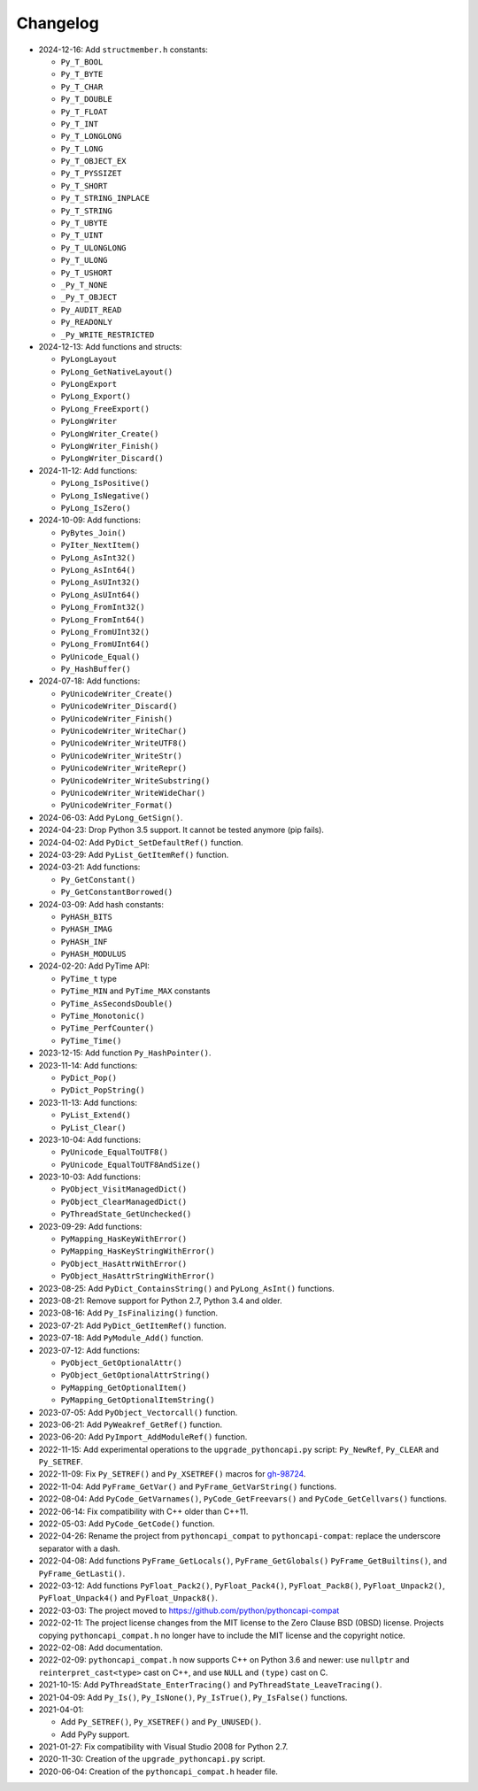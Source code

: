 Changelog
=========

* 2024-12-16: Add ``structmember.h`` constants:

  * ``Py_T_BOOL``
  * ``Py_T_BYTE``
  * ``Py_T_CHAR``
  * ``Py_T_DOUBLE``
  * ``Py_T_FLOAT``
  * ``Py_T_INT``
  * ``Py_T_LONGLONG``
  * ``Py_T_LONG``
  * ``Py_T_OBJECT_EX``
  * ``Py_T_PYSSIZET``
  * ``Py_T_SHORT``
  * ``Py_T_STRING_INPLACE``
  * ``Py_T_STRING``
  * ``Py_T_UBYTE``
  * ``Py_T_UINT``
  * ``Py_T_ULONGLONG``
  * ``Py_T_ULONG``
  * ``Py_T_USHORT``
  * ``_Py_T_NONE``
  * ``_Py_T_OBJECT``
  * ``Py_AUDIT_READ``
  * ``Py_READONLY``
  * ``_Py_WRITE_RESTRICTED``

* 2024-12-13: Add functions and structs:

  * ``PyLongLayout``
  * ``PyLong_GetNativeLayout()``
  * ``PyLongExport``
  * ``PyLong_Export()``
  * ``PyLong_FreeExport()``
  * ``PyLongWriter``
  * ``PyLongWriter_Create()``
  * ``PyLongWriter_Finish()``
  * ``PyLongWriter_Discard()``

* 2024-11-12: Add functions:

  * ``PyLong_IsPositive()``
  * ``PyLong_IsNegative()``
  * ``PyLong_IsZero()``

* 2024-10-09: Add functions:

  * ``PyBytes_Join()``
  * ``PyIter_NextItem()``
  * ``PyLong_AsInt32()``
  * ``PyLong_AsInt64()``
  * ``PyLong_AsUInt32()``
  * ``PyLong_AsUInt64()``
  * ``PyLong_FromInt32()``
  * ``PyLong_FromInt64()``
  * ``PyLong_FromUInt32()``
  * ``PyLong_FromUInt64()``
  * ``PyUnicode_Equal()``
  * ``Py_HashBuffer()``

* 2024-07-18: Add functions:

  * ``PyUnicodeWriter_Create()``
  * ``PyUnicodeWriter_Discard()``
  * ``PyUnicodeWriter_Finish()``
  * ``PyUnicodeWriter_WriteChar()``
  * ``PyUnicodeWriter_WriteUTF8()``
  * ``PyUnicodeWriter_WriteStr()``
  * ``PyUnicodeWriter_WriteRepr()``
  * ``PyUnicodeWriter_WriteSubstring()``
  * ``PyUnicodeWriter_WriteWideChar()``
  * ``PyUnicodeWriter_Format()``

* 2024-06-03: Add ``PyLong_GetSign()``.
* 2024-04-23: Drop Python 3.5 support. It cannot be tested anymore (pip fails).
* 2024-04-02: Add ``PyDict_SetDefaultRef()`` function.
* 2024-03-29: Add ``PyList_GetItemRef()`` function.
* 2024-03-21: Add functions:

  * ``Py_GetConstant()``
  * ``Py_GetConstantBorrowed()``

* 2024-03-09: Add hash constants:

  * ``PyHASH_BITS``
  * ``PyHASH_IMAG``
  * ``PyHASH_INF``
  * ``PyHASH_MODULUS``

* 2024-02-20: Add PyTime API:

  * ``PyTime_t`` type
  * ``PyTime_MIN`` and ``PyTime_MAX`` constants
  * ``PyTime_AsSecondsDouble()``
  * ``PyTime_Monotonic()``
  * ``PyTime_PerfCounter()``
  * ``PyTime_Time()``

* 2023-12-15: Add function ``Py_HashPointer()``.
* 2023-11-14: Add functions:

  * ``PyDict_Pop()``
  * ``PyDict_PopString()``

* 2023-11-13: Add functions:

  * ``PyList_Extend()``
  * ``PyList_Clear()``

* 2023-10-04: Add functions:

  * ``PyUnicode_EqualToUTF8()``
  * ``PyUnicode_EqualToUTF8AndSize()``

* 2023-10-03: Add functions:

  * ``PyObject_VisitManagedDict()``
  * ``PyObject_ClearManagedDict()``
  * ``PyThreadState_GetUnchecked()``

* 2023-09-29: Add functions:

  * ``PyMapping_HasKeyWithError()``
  * ``PyMapping_HasKeyStringWithError()``
  * ``PyObject_HasAttrWithError()``
  * ``PyObject_HasAttrStringWithError()``

* 2023-08-25: Add ``PyDict_ContainsString()`` and ``PyLong_AsInt()`` functions.
* 2023-08-21: Remove support for Python 2.7, Python 3.4 and older.
* 2023-08-16: Add ``Py_IsFinalizing()`` function.
* 2023-07-21: Add ``PyDict_GetItemRef()`` function.
* 2023-07-18: Add ``PyModule_Add()`` function.
* 2023-07-12: Add functions:

  * ``PyObject_GetOptionalAttr()``
  * ``PyObject_GetOptionalAttrString()``
  * ``PyMapping_GetOptionalItem()``
  * ``PyMapping_GetOptionalItemString()``

* 2023-07-05: Add ``PyObject_Vectorcall()`` function.
* 2023-06-21: Add ``PyWeakref_GetRef()`` function.
* 2023-06-20: Add ``PyImport_AddModuleRef()`` function.
* 2022-11-15: Add experimental operations to the ``upgrade_pythoncapi.py``
  script: ``Py_NewRef``, ``Py_CLEAR`` and ``Py_SETREF``.
* 2022-11-09: Fix ``Py_SETREF()`` and ``Py_XSETREF()`` macros
  for `gh-98724 <https://github.com/python/cpython/issues/98724>`_.
* 2022-11-04: Add ``PyFrame_GetVar()`` and ``PyFrame_GetVarString()``
  functions.
* 2022-08-04: Add ``PyCode_GetVarnames()``, ``PyCode_GetFreevars()``
  and ``PyCode_GetCellvars()`` functions.
* 2022-06-14: Fix compatibility with C++ older than C++11.
* 2022-05-03: Add ``PyCode_GetCode()`` function.
* 2022-04-26: Rename the project from ``pythoncapi_compat`` to
  ``pythoncapi-compat``: replace the underscore separator with a dash.
* 2022-04-08: Add functions ``PyFrame_GetLocals()``, ``PyFrame_GetGlobals()``
  ``PyFrame_GetBuiltins()``, and ``PyFrame_GetLasti()``.
* 2022-03-12: Add functions ``PyFloat_Pack2()``, ``PyFloat_Pack4()``,
  ``PyFloat_Pack8()``, ``PyFloat_Unpack2()``, ``PyFloat_Unpack4()`` and
  ``PyFloat_Unpack8()``.
* 2022-03-03: The project moved to https://github.com/python/pythoncapi-compat
* 2022-02-11: The project license changes from the MIT license to the Zero
  Clause BSD (0BSD) license. Projects copying ``pythoncapi_compat.h`` no longer
  have to include the MIT license and the copyright notice.
* 2022-02-08: Add documentation.
* 2022-02-09: ``pythoncapi_compat.h`` now supports C++ on Python 3.6 and newer:
  use ``nullptr`` and ``reinterpret_cast<type>`` cast on C++, and use ``NULL``
  and ``(type)`` cast on C.
* 2021-10-15: Add ``PyThreadState_EnterTracing()`` and
  ``PyThreadState_LeaveTracing()``.
* 2021-04-09: Add ``Py_Is()``, ``Py_IsNone()``, ``Py_IsTrue()``,
  ``Py_IsFalse()`` functions.
* 2021-04-01:

  * Add ``Py_SETREF()``, ``Py_XSETREF()`` and ``Py_UNUSED()``.
  * Add PyPy support.

* 2021-01-27: Fix compatibility with Visual Studio 2008 for Python 2.7.
* 2020-11-30: Creation of the ``upgrade_pythoncapi.py`` script.
* 2020-06-04: Creation of the ``pythoncapi_compat.h`` header file.

